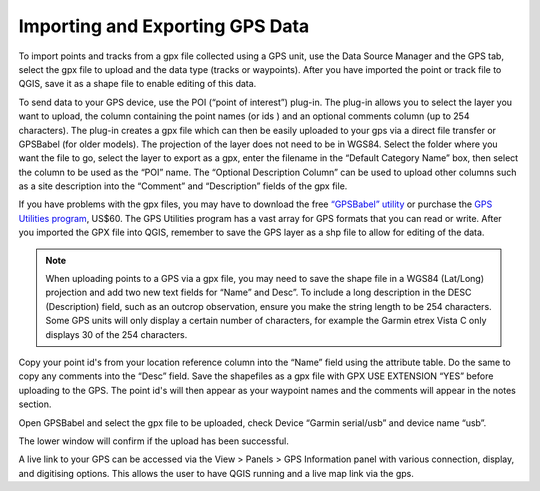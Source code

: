 ================================
Importing and Exporting GPS Data
================================

To import points and tracks from a gpx file collected using a GPS unit, use the Data Source Manager and the GPS tab, select the gpx file to upload and the data type (tracks or waypoints). After you have imported the point or track file to QGIS, save it as a shape file to enable editing of this data.

.. image:: img/data_source_manager.png
  :align: center

To send data to your GPS device, use the POI (“point of interest”) plug-in. The plug-in allows you to select the layer you want to upload, the column containing the point names (or ids ) and an optional comments column (up to 254 characters). The plug-in creates a gpx file which can then be easily uploaded to your gps via a direct file transfer or GPSBabel (for older models). The projection of the layer does not need to be in WGS84. Select the folder where you want the file to go, select the layer to export as a gpx, enter the filename in the “Default Category Name” box, then select the column to be used as the “POI” name. The “Optional Description Column” can be used to upload other columns such as a site description into the “Comment” and “Description” fields of the gpx file.

.. image:: img/poi_exporter.png
  :align: center

If you have problems with the gpx files, you may have to download the free `“GPSBabel” utility <https://www.gpsbabel.org/>`_ or purchase the `GPS Utilities program <http://www.gpsu.co.uk/>`_, US$60. The GPS Utilities program has a vast array for GPS formats that you can read or write. After you imported the GPX file into QGIS, remember to save the GPS layer as a shp file to allow for editing of the data.

.. note:: When uploading points to a GPS via a gpx file, you may need to save the shape file in a WGS84 (Lat/Long) projection and add two new text fields for “Name” and Desc”. To include a long description in the DESC (Description) field, such as an outcrop observation, ensure you make the string length to be 254 characters. Some GPS units will only display a certain number of characters, for example the Garmin etrex Vista C only displays 30 of the 254 characters.

Copy your point id's from your location reference column into the “Name” field using the attribute table. Do the same to copy any comments into the “Desc” field. Save the shapefiles as a gpx file with GPX USE EXTENSION “YES” before uploading to the GPS. The point id's will then appear as your waypoint names and the comments will appear in the notes section.

.. image:: img/save_vector_lyr_as.png
  :align: center

Open GPSBabel and select the gpx file to be uploaded, check Device “Garmin serial/usb” and device name “usb”.

.. image:: img/gps_babel.png
  :align: center

The lower window will confirm if the upload has been successful.

A live link to your GPS can be accessed via the View > Panels > GPS Information panel with various connection, display, and digitising options. This allows the user to have QGIS running and a live map link via the gps.
